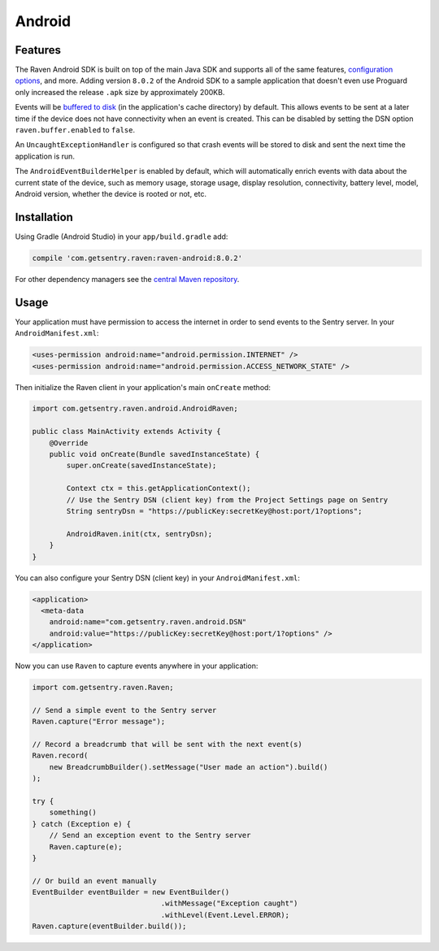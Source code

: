 Android
=======

Features
--------

The Raven Android SDK is built on top of the main Java SDK and supports all of the same
features, `configuration options <https://docs.sentry.io/clients/java/config/>`_, and more.
Adding version ``8.0.2`` of the Android SDK to a sample application that doesn't even use
Proguard only increased the release ``.apk`` size by approximately 200KB.

Events will be `buffered to disk <https://docs.sentry.io/clients/java/config/#buffering-events-to-disk>`_
(in the application's cache directory) by default. This allows events to be sent at a
later time if the device does not have connectivity when an event is created. This can
be disabled by setting the DSN option ``raven.buffer.enabled`` to ``false``.

An ``UncaughtExceptionHandler`` is configured so that crash events will be
stored to disk and sent the next time the application is run.

The ``AndroidEventBuilderHelper`` is enabled by default, which will automatically
enrich events with data about the current state of the device, such as memory usage,
storage usage, display resolution, connectivity, battery level, model, Android version,
whether the device is rooted or not, etc.

Installation
------------

Using Gradle (Android Studio) in your ``app/build.gradle`` add:

.. sourcecode:: groovy

    compile 'com.getsentry.raven:raven-android:8.0.2'

For other dependency managers see the `central Maven repository <https://search.maven.org/#artifactdetails%7Ccom.getsentry.raven%7Craven-android%7C8.0.2%7Cjar>`_.

Usage
-----

Your application must have permission to access the internet in order to send
events to the Sentry server. In your ``AndroidManifest.xml``:

.. sourcecode:: xml

    <uses-permission android:name="android.permission.INTERNET" />
    <uses-permission android:name="android.permission.ACCESS_NETWORK_STATE" />

Then initialize the Raven client in your application's main ``onCreate`` method:

.. sourcecode:: java

    import com.getsentry.raven.android.AndroidRaven;

    public class MainActivity extends Activity {
        @Override
        public void onCreate(Bundle savedInstanceState) {
            super.onCreate(savedInstanceState);

            Context ctx = this.getApplicationContext();
            // Use the Sentry DSN (client key) from the Project Settings page on Sentry
            String sentryDsn = "https://publicKey:secretKey@host:port/1?options";

            AndroidRaven.init(ctx, sentryDsn);
        }
    }

You can also configure your Sentry DSN (client key) in your ``AndroidManifest.xml``:

.. sourcecode:: xml

    <application>
      <meta-data
        android:name="com.getsentry.raven.android.DSN"
        android:value="https://publicKey:secretKey@host:port/1?options" />
    </application>

Now you can use ``Raven`` to capture events anywhere in your application:

.. sourcecode:: java

    import com.getsentry.raven.Raven;

    // Send a simple event to the Sentry server
    Raven.capture("Error message");

    // Record a breadcrumb that will be sent with the next event(s)
    Raven.record(
        new BreadcrumbBuilder().setMessage("User made an action").build()
    );

    try {
        something()
    } catch (Exception e) {
        // Send an exception event to the Sentry server
        Raven.capture(e);
    }

    // Or build an event manually
    EventBuilder eventBuilder = new EventBuilder()
                                  .withMessage("Exception caught")
                                  .withLevel(Event.Level.ERROR);
    Raven.capture(eventBuilder.build());
